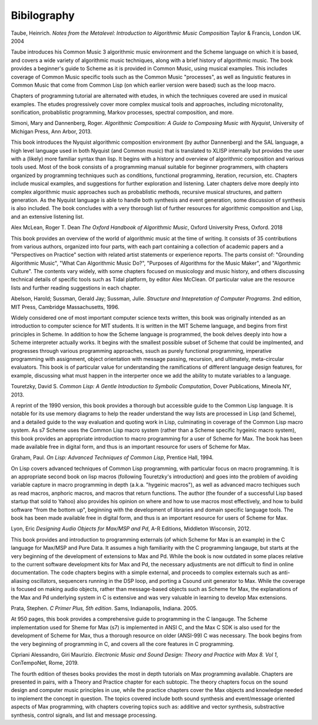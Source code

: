 **********************
Bibilography
**********************

Taube, Heinrich.  *Notes from the Metalevel: Introduction to Algorithmic Music Composition* Taylor & Francis, London UK. 2004

Taube introduces his Common Music 3 algorithmic music environment and the Scheme language on which it is based, and 
covers a wide variety of algorithmic music techniques, along with a brief history of algorithmic music.
The book provides a beginner's guide to Scheme as it is provided in Common Music, using musical examples. 
This includes coverage of Common Music specific tools such as the Common Music "processes", as well as linguistic features in Common Music that come from Common Lisp (on which earlier version were based) such as the loop macro.

Chapters of programming tutorial are alternated with etudes, in which the techniques covered are used in musical examples. 
The etudes progressively cover more complex musical tools and approaches, including microtonality, sonification, probablistic programming, Markov processes, spectral composition, and more.



Simoni, Mary and Dannenberg, Roger. *Algorithmic Composition: A Guide to Composing Music with Nyquist*, University of Michigan Press, Ann Arbor, 2013.

This book introduces the Nyquist algorithmic composition environment (by author Dannenberg) and the SAL language, a high level language used in both Nyquist (and Common music) that is translated to XLISP internally but provides the user with a (likely) more familiar syntax than lisp. 
It begins with a history and overview of algorithmic composition and various tools used.
Most of the book consists of a programming manual suitable for beginner programmers, with chapters organized by programming techniques such as conditions, functional programming, iteration, recursion, etc. 
Chapters include musical examples, and suggestions for further exploration and listening.
Later chapters delve more deeply into complex algorithmic music approaches such as probablistic methods, recursive musical structures, and pattern generation. 
As the Nyquist language is able to handle both synthesis and event generation, some discussion of synthesis is also included.
The book concludes with a very thorough list of further resources for algorithmic composition and Lisp, and an extensive listening list.


Alex McLean, Roger T. Dean *The Oxford Handbook of Algorithmic Music*, Oxford University Press, Oxford. 2018

This book provides an overview of the world of algorithmic music at the time of writing.
It consists of 35 contributions from various authors, organized into four parts, with each part containing a collection of academic papers and a "Perspectives on Practice" section with related artist statements or experience reports.
The parts consist of: "Grounding Algorithmic Music", "What Can Algorithmic Music Do?", "Purposes of Algorithms for the Music Maker", and "Algorthmic Culture".
The contents vary widely, with some chapters focused on musicology and music history, and others discussing technical details of specific tools such as Tidal platform, by editor Alex McClean. 
Of particular value are the resource lists and further reading suggestions in each chapter.


Abelson, Harold; Sussman, Gerald Jay; Sussman, Julie. *Structure and Intepretation of Computer Programs*. 2nd edition, MIT Press, Cambridge Massachusetts, 1996.

Widely considered one of most important computer science texts written, this book was originally intended as an introduction to computer science for MIT students. 
It is written in the MIT Scheme language, and begins from first principles in Scheme.
In addition to how the Scheme language is programmed, the book delves deeply into how a Scheme interpreter actually works.
It begins with the smallest possible subset of Scheme that could be implmented, and progresses through various programming approaches, ssuch as purely functional programming, imperative programming with assignment, object orientation with message passing, recursion, and ultimately, meta-circular evaluators. 
This book is of particular value for understanding the ramifications of different language design features, for example, discussing what must happen in the interperter once we add the ability to mutate variables to a language.


Touretzky, David S. *Common Lisp: A Gentle Introduction to Symbolic Computation*, Dover Publications, Mineola NY, 2013.

A reprint of the 1990 version, this book provides a thorough but accessible guide to the Common Lisp language.
It is notable for its use memory diagrams to help the reader understand the way lists are processed in Lisp (and Scheme), and a detailed guide to the way evaluation and quoting work in Lisp, culminating in coverage of the Common Lisp macro system.
As s7 Scheme uses the Common Lisp macro system (rather than a Scheme specific hygeinic macro system), this book provides an appropriate introduction to macro programming for a user of Scheme for Max.
The book has been made available free in digital form, and thus is an important resource for users of Scheme for Max.


Graham, Paul. *On Lisp: Advanced Techniques of Common Lisp*, Prentice Hall, 1994.

On Lisp covers advanced techniques of Common Lisp programming, with particular focus on macro programming. 
It is an appropriate second book on lisp macros (following Touretzky's introduction) and goes into the problem of avoiding variable capture in macro programming in depth (a.k.a. "hygeinic macros"), as well as advanced macro techiques such as read macros, anphoric macros, and macros that return functions.
The author (the founder of a successful Lisp based startup that sold to Yahoo) also provides his opinion on where and how to use macros most effectively, and how to build software "from the bottom up", beginning with the development of libraries and domain specific language tools.
The book has been made available free in digital form, and thus is an important resource for users of Scheme for Max.


Lyon, Eric *Designing Audio Objects for Max/MSP and Pd*, A-R Editions, Middleton Wisconsin, 2012.

This book provides and introduction to programming externals (of which Scheme for Max is an example) in the C language for Max/MSP and Pure Data.
It assumes a high familiarity with the C programming langauge, but starts at the very beginning of the development of extensions to Max and Pd. 
While the book is now outdated in some places relative to the current software development kits for Max and Pd, the necessary adjustments are not difficult to find in online documentation.
The code chapters begins with a simple external, and proceeds to complex externals such as anti-aliasing oscillators, sequencers running in the DSP loop, and porting a Csound unit generator to Max. 
While the coverage is focused on making audio objects, rather than message-based objects such as Scheme for Max, the explanations of the Max and Pd underlying system in C is extensive and was very valuable in learning to develop Max extensions.


Prata, Stephen. *C Primer Plus, 5th edition*. Sams, Indianapolis, Indiana. 2005.

At 950 pages, this book provides a comprehensive guide to programming in the C langauge.
The Scheme implementation used for Sheme for Max (s7) is implemented in ANSI C, and the Max C SDK is also used for the development of Scheme for Max, thus a thorough resource on older (ANSI-99) C was necessary. 
The book begins from the very beginning of programming in C, and covers all the core features in C programming.


Cipriani Alessandro, Giri Maurizio. *Electronic Music and Sound Design: Theory and Practice with Max 8. Vol 1*, ConTempoNet, Rome, 2019.

The fourth edition of theses books provides the most in depth tutorials on Max programming available. 
Chapters are presented in pairs, with a Theory and Practice chapter for each subtopic.
The theory chapters focus on the sound design and computer music principles in use, while the practice chapters cover the Max objects and knowledge needed to implement the concept in question.  
The topics covered include both sound synthesis and event/message oriented aspects of Max programming, with chapters covering topics such as: additive and vector synthesis, substractive synthesis, control signals, and list and message processing.


